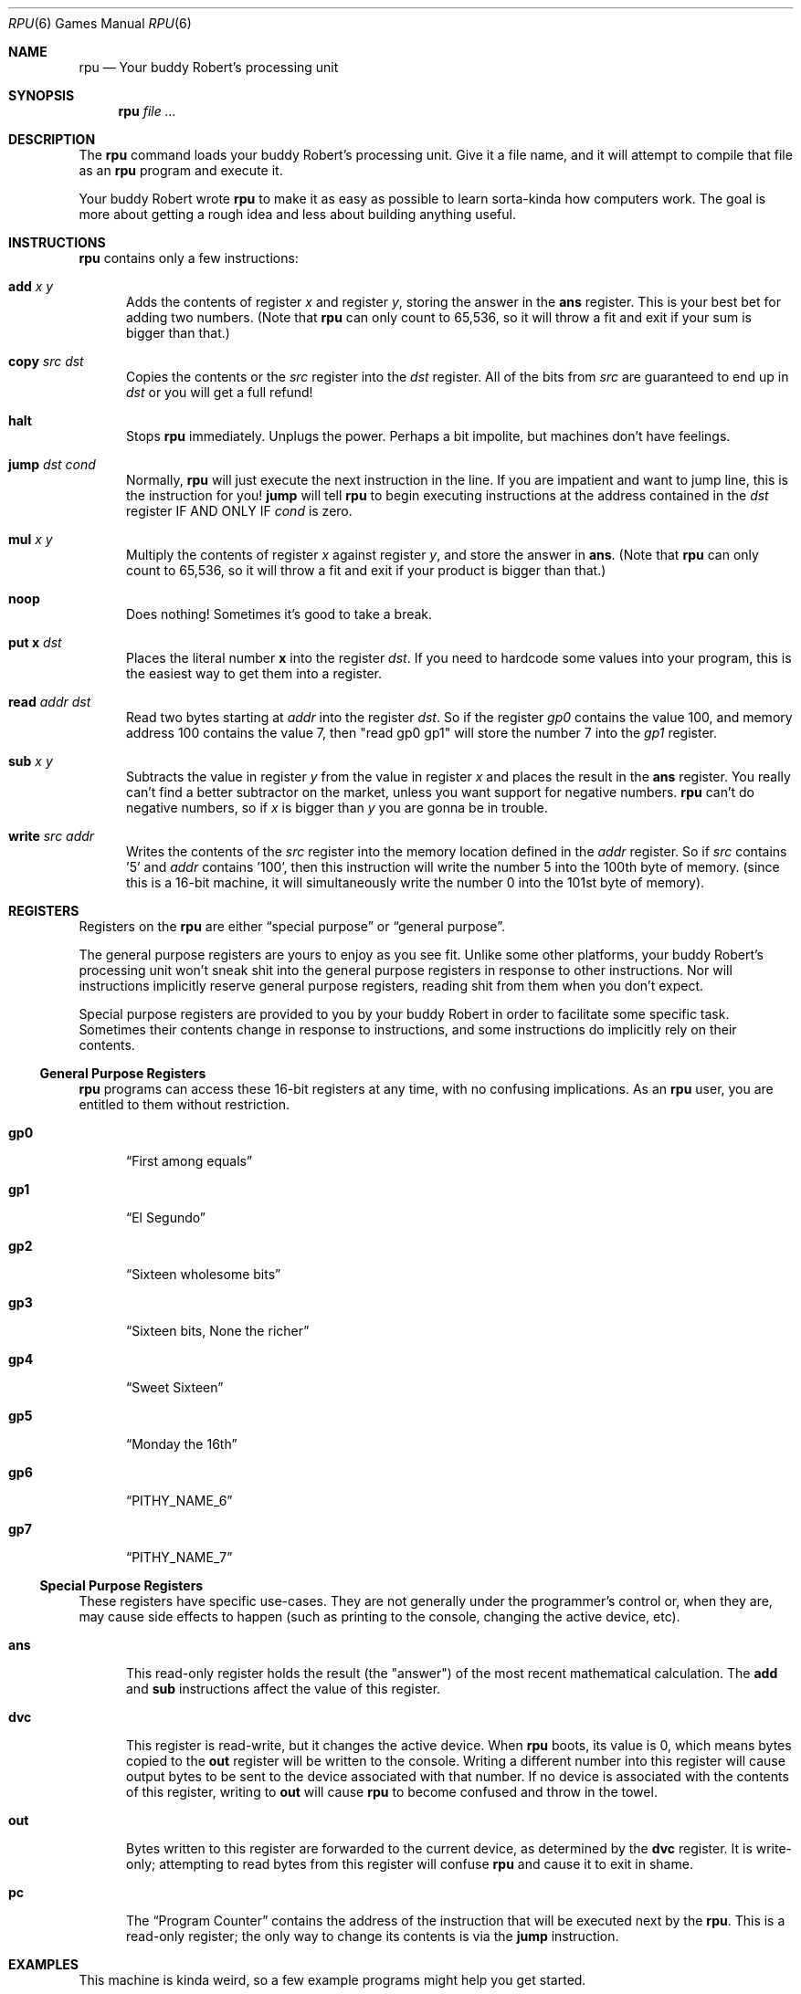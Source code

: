 .Dd $Mdocdate$
.Dt RPU 6
.Os "Your buddy Robert"
.Sh NAME
.Nm rpu
.Nd Your buddy Robert's processing unit
.Sh SYNOPSIS
.Nm rpu
.Ar
.Sh DESCRIPTION
The
.Nm
command loads your buddy Robert's processing unit.
Give it a file name, and it will attempt to compile that file as
an
.Nm
program and execute it.
.Pp
Your buddy Robert wrote
.Nm
to make it as easy as possible to learn sorta-kinda how
computers work.
The goal is more about getting a rough idea and less about
building anything useful.
.
.
.Sh INSTRUCTIONS
.Nm
contains only a few instructions:
.
.Bl -tag -width 3n
.
.\" add
.It Ic \&add Ar x y
Adds the contents of register
.Ar x
and register
.Ar y ,
storing the answer in the
.Ic \&ans
register.
This is your best bet for adding two numbers.
(Note that
.Nm
can only count to 65,536, so it will throw a fit and exit if
your sum is bigger than that.)
.
.\" copy
.It Ic \&copy Ar src dst
Copies the contents or the
.Ar src
register into the
.Ar dst
register.
All of the bits from
.Ar src
are guaranteed to end up in
.Ar dst
or you will get a full refund!
.
.\" halt
.It Ic \&halt
Stops
.Nm
immediately.
Unplugs the power.
Perhaps a bit impolite, but machines don't have feelings.
.
.\" jump
.It Ic \&jump Ar dst cond
Normally, 
.Nm
will just execute the next instruction in the line.
If you are impatient and want to jump line, this is the
instruction for you!
.Ic \&jump
will tell
.Nm
to begin executing instructions at the address contained in the
.Ar dst
register IF AND ONLY IF
.Ar cond
is zero.
.
.\" mul
.It Ic \&mul Ar x y
Multiply the contents of register
.Ar x
against register
.Ar y ,
and store the answer in
.Ic \&ans .
(Note that
.Nm
can only count to 65,536, so it will throw a fit and exit if
your product is bigger than that.)
.
.\" noop
.It Ic \&noop
Does nothing! Sometimes it's good to take a break.
.
.\" put
.It Ic \&put Ms x Ar dst
Places the literal number
.Ms x
into the register
.Ar dst .
If you need to hardcode some values into your program, this is
the easiest way to get them into a register.
.
.\" read
.It Ic \&read Ar addr dst
Read two bytes starting at
.Ar addr
into the register
.Ar dst .
So if the register
.Ar gp0
contains the value 100, and memory address 100 contains the
value 7, then "read gp0 gp1" will store the number 7 into the
.Ar gp1
register.
.
.\" sub
.It Ic \&sub Ar x y
Subtracts the value in register
.Ar y
from the value in register
.Ar x
and places the result in the
.Ic \&ans
register.
You really can't find a better subtractor on the market, unless
you want support for negative numbers.
.Nm
can't do negative numbers, so if
.Ar x
is bigger than
.Ar y
you are gonna be in trouble.
.
.\" write
.It Ic \&write Ar src addr
Writes the contents of the
.Ar src
register into the memory location defined in the
.Ar addr
register.
So if
.Ar src
contains '5' and
.Ar addr
contains '100', then this instruction will write the number 5
into the 100th byte of memory. (since this is a 16-bit machine,
it will simultaneously write the number 0 into the 101st byte of
memory).
.
.El
.
.
.Sh REGISTERS
Registers on the
.Nm
are either
.Dq "special purpose"
or
.Dq "general purpose" .
.
.Pp
The general purpose registers are yours to enjoy as you see fit.
Unlike some other platforms, your buddy Robert's processing unit
won't sneak shit into the general purpose registers in response
to other instructions. Nor will instructions implicitly reserve
general purpose registers, reading shit from them when you don't
expect.
.
.Pp
Special purpose registers are provided to you by your buddy
Robert in order to facilitate some specific task. Sometimes
their contents change in response to instructions, and some
instructions do implicitly rely on their contents.
.
.Ss General Purpose Registers
.Nm
programs can access these 16-bit registers at any time, with no
confusing implications. As an
.Nm
user, you are entitled to them without restriction.
.
.Bl -tag -width 3n
.
.\" gp0
.It Ic \&gp0
.Dq "First among equals"
.
.\" gp1
.It Ic \&gp1
.Dq "El Segundo"
.
.\" gp2
.It Ic \&gp2
.Dq "Sixteen wholesome bits"
.
.\" gp3
.It Ic \&gp3
.Dq "Sixteen bits, None the richer"
.
.\" gp4
.It Ic \&gp4
.Dq "Sweet Sixteen"
.
.\" gp5
.It Ic \&gp5
.Dq "Monday the 16th"
.
.\" gp6
.It Ic \&gp6
.Dq "PITHY_NAME_6"
.
.\" gp7
.It Ic \&gp7
.Dq "PITHY_NAME_7"
.
.El
.
.Ss Special Purpose Registers
These registers have specific use-cases. They are not generally
under the programmer's control or, when they are, may cause side
effects to happen (such as printing to the console, changing the
active device, etc).
.
.Bl -tag -width 3n
.
.\" ans
.It Ic \&ans
This read-only register holds the result (the "answer") of the
most recent mathematical calculation. The
.Ic \&add
and
.Ic \&sub
instructions affect the value of this register.
.
.\" dvc
.It Ic \&dvc
This register is read-write, but it changes the active device.
When
.Nm
boots, its value is 0, which means bytes copied to the
.Ic \&out
register will be written to the console.
Writing a different number into this register will cause output
bytes to be sent to the device associated with that number. If
no device is associated with the contents of this register,
writing to
.Ic \&out
will cause
.Nm
to become confused and throw in the towel.
.
.\" our
.It Ic \&out
Bytes written to this register are forwarded to the current
device, as determined by the
.Ic \&dvc
register.
It is write-only; attempting to read bytes from this register
will confuse
.Nm
and cause it to exit in shame.
.
.\" pc
.It Ic \&pc
The
.Dq "Program Counter"
contains the address of the instruction that will be executed
next by the
.Nm .
This is a read-only register; the only way to change its
contents is via the
.Ic \&jump
instruction.
.El
.
.
.Sh EXAMPLES
This machine is kinda weird, so a few example programs might
help you get started.
.
.Ss Print 5 to the Console
Put the number 5 into a register, then copy that register's
value to the
.Ic out 
pseudo-register (so that it goes to the active device, which in
this case is assumed to be the console).
.Bd -literal -offset -indent

put  5   gp0
copy gp0 out
halt
.Ed
.
.Ss Add 5 to 7 and Print
Same as above, but we add the contents of two registers together
and print the result before halting.
.Bd -literal -offset -indent

put  5   gp0
put  7   gp1
add  gp0 gp1
copy ans out
halt
.Ed
.
.Ss The Fibonacci Sequence
This example will print as much of the Fibonacci sequence as
will fit in a 16-bit register, at which point
.Nm
will become confused and crash:
.Bd -literal -offset -indent

# Setup
put 0 gp0
put 1 gp1
put 0 gp7

# Print inital values
copy gp0 out
copy gp1 out

# Main loop
add  gp0   gp1 .LOOP
copy ans   out
copy gp1   gp0
copy ans   gp1
add  gp7   gp7
put  .LOOP gp6
jump gp6
.Ed
.
.
.Sh SEE ALSO
.Bl -tag -width 3n
.It Lk https://github.com/robertdfrench/rpu "Source Code"
.It Lk https://store.steampowered.com/app/1444480/Turing_Complete/ "Turing Complete"
.It Lk https://nostarch.com/foundationsofcomp "The Secret Life of Programs"
.El
